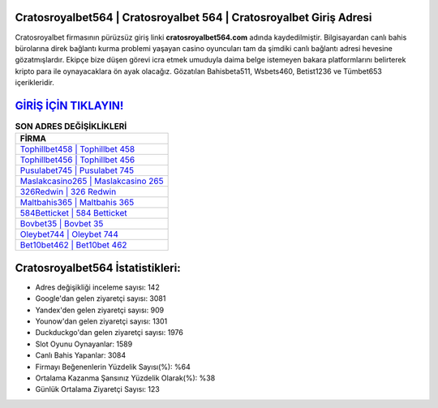 ﻿Cratosroyalbet564 | Cratosroyalbet 564 | Cratosroyalbet Giriş Adresi
===================================

.. image:: images/cratosroyalbet-giris.jpg
   :width: 600
   
Cratosroyalbet firmasının pürüzsüz giriş linki **cratosroyalbet564.com** adında kaydedilmiştir. Bilgisayardan canlı bahis bürolarına direk bağlantı kurma problemi yaşayan casino oyuncuları tam da şimdiki canlı bağlantı adresi hevesine gözatmışlardır. Ekipçe bize düşen görevi icra etmek umuduyla daima belge istemeyen bakara platformlarını belirterek kripto para ile oynayacaklara ön ayak olacağız. Gözatılan Bahisbeta511, Wsbets460, Betist1236 ve Tümbet653 içerikleridir.

`GİRİŞ İÇİN TIKLAYIN! <https://uclck.me/gonow>`_
==============

.. list-table:: **SON ADRES DEĞİŞİKLİKLERİ**
   :widths: 100
   :header-rows: 1

   * - FİRMA
   * - `Tophillbet458 | Tophillbet 458 <tophillbet458-tophillbet-458-tophillbet-giris-adresi.html>`_
   * - `Tophillbet456 | Tophillbet 456 <tophillbet456-tophillbet-456-tophillbet-giris-adresi.html>`_
   * - `Pusulabet745 | Pusulabet 745 <pusulabet745-pusulabet-745-pusulabet-giris-adresi.html>`_	 
   * - `Maslakcasino265 | Maslakcasino 265 <maslakcasino265-maslakcasino-265-maslakcasino-giris-adresi.html>`_	 
   * - `326Redwin | 326 Redwin <326redwin-326-redwin-redwin-giris-adresi.html>`_ 
   * - `Maltbahis365 | Maltbahis 365 <maltbahis365-maltbahis-365-maltbahis-giris-adresi.html>`_
   * - `584Betticket | 584 Betticket <584betticket-584-betticket-betticket-giris-adresi.html>`_	 
   * - `Bovbet35 | Bovbet 35 <bovbet35-bovbet-35-bovbet-giris-adresi.html>`_
   * - `Oleybet744 | Oleybet 744 <oleybet744-oleybet-744-oleybet-giris-adresi.html>`_
   * - `Bet10bet462 | Bet10bet 462 <bet10bet462-bet10bet-462-bet10bet-giris-adresi.html>`_
	 
Cratosroyalbet564 İstatistikleri:
===================================	 
* Adres değişikliği inceleme sayısı: 142
* Google'dan gelen ziyaretçi sayısı: 3081
* Yandex'den gelen ziyaretçi sayısı: 909
* Younow'dan gelen ziyaretçi sayısı: 1301
* Duckduckgo'dan gelen ziyaretçi sayısı: 1976
* Slot Oyunu Oynayanlar: 1589
* Canlı Bahis Yapanlar: 3084
* Firmayı Beğenenlerin Yüzdelik Sayısı(%): %64
* Ortalama Kazanma Şansınız Yüzdelik Olarak(%): %38
* Günlük Ortalama Ziyaretçi Sayısı: 123
